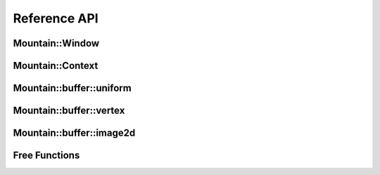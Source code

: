 Reference API
=============

Mountain::Window
----------------

.. doxygenstruct:: mountain::Window
    :members:

Mountain::Context
-----------------

.. doxygenstruct:: mountain::Context
   :members:

Mountain::buffer::uniform
-------------------------

.. doxygenstruct:: mountain::buffer::uniform
    :members:

Mountain::buffer::vertex
------------------------

.. doxygenstruct:: mountain::buffer::vertex_description
    :members:

.. doxygendefine:: CLASS_DESCRIPTION

.. doxygenstruct:: mountain::buffer::vertex
    :members:

Mountain::buffer::image2d
-------------------------

.. doxygenstruct:: mountain::buffer::image2d
    :members:

Free Functions
--------------

.. doxygenfunction:: mountain::model::load_obj